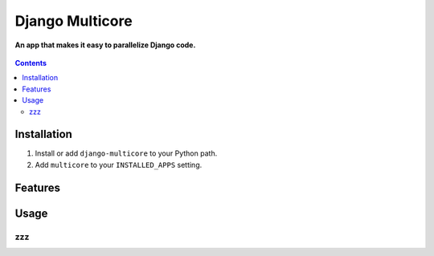 Django Multicore
================
**An app that makes it easy to parallelize Django code.**

.. figure:: https://travis-ci.org/praekelt/django-multicore.svg?branch=develop
   :align: center
   :alt: Travis

.. contents:: Contents
    :depth: 5

Installation
------------

#. Install or add ``django-multicore`` to your Python path.

#. Add ``multicore`` to your ``INSTALLED_APPS`` setting.

Features
--------


Usage
-----

zzz
***

